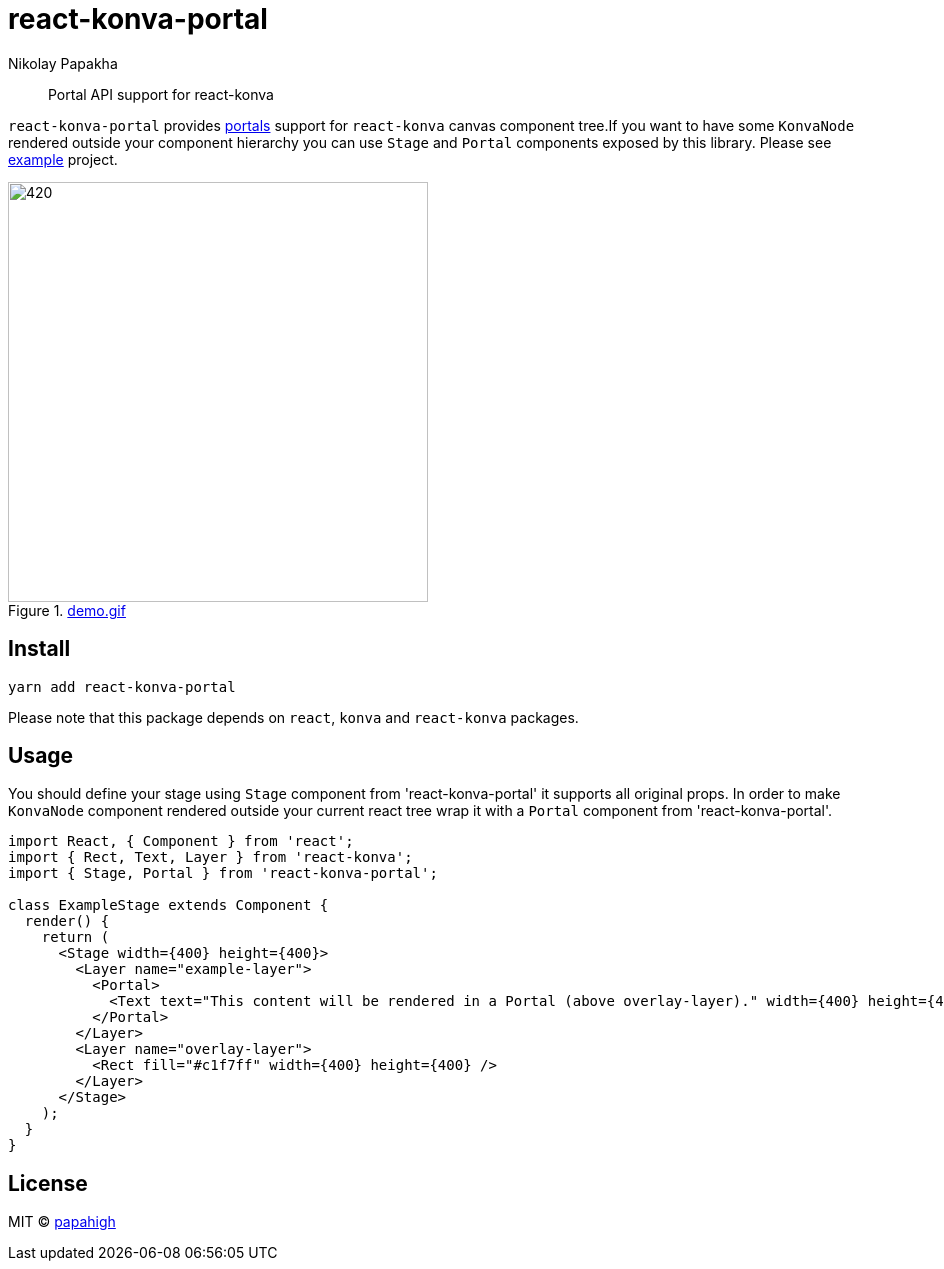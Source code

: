 = react-konva-portal
Nikolay Papakha
ifdef::env-github[]
:tip-caption: :bulb:
:note-caption: :paperclip:
:important-caption: :heavy_exclamation_mark:
:caution-caption: :fire:
:warning-caption: :warning:
endif::[]
ifndef::env-github[]
endif::[]

> Portal API support for react-konva


`react-konva-portal` provides https://reactjs.org/docs/portals.html[portals] support for `react-konva` canvas
component tree.If you want to have some `KonvaNode` rendered outside your component hierarchy you can use `Stage` and
`Portal` components exposed by this library. Please see https://github.com/papahigh/react-konva-portal/tree/master/example[example] project.


.link:https://i.imgur.com/XKOPPBN.gif[demo.gif]
image::https://i.imgur.com/XKOPPBN.gif[420,420]

== Install

[source,bash]
----
yarn add react-konva-portal
----

Please note that this package depends on `react`, `konva` and `react-konva` packages.

== Usage

You should define your stage using `Stage` component from 'react-konva-portal' it supports all original props. In order
to make `KonvaNode` component rendered outside your current react tree wrap it with a `Portal` component from
'react-konva-portal'.


[source,javascript]
----
import React, { Component } from 'react';
import { Rect, Text, Layer } from 'react-konva';
import { Stage, Portal } from 'react-konva-portal';

class ExampleStage extends Component {
  render() {
    return (
      <Stage width={400} height={400}>
        <Layer name="example-layer">
          <Portal>
            <Text text="This content will be rendered in a Portal (above overlay-layer)." width={400} height={400} />
          </Portal>
        </Layer>
        <Layer name="overlay-layer">
          <Rect fill="#c1f7ff" width={400} height={400} />
        </Layer>
      </Stage>
    );
  }
}
----

== License

MIT © https://github.com/papahigh[papahigh]

